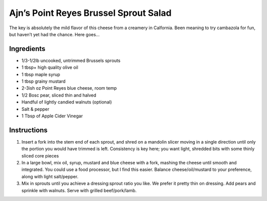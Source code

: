 Ajn’s Point Reyes Brussel Sprout Salad
======================================

The key is absolutely the mild flavor of this cheese from a creamery in
Calfornia. Been meaning to try cambazola for fun, but haven’t yet had
the chance. Here goes…

Ingredients
-----------

-  1/3-1/2lb uncooked, untrimmed Brussels sprouts
-  1 tbsp+ high quality olive oil
-  1 tbsp maple syrup
-  1 tbsp grainy mustard
-  2-3ish oz Point Reyes blue cheese, room temp
-  1/2 Bosc pear, sliced thin and halved
-  Handful of lightly candied walnuts (optional)
-  Salt & pepper
-  1 Tbsp of Apple Cider Vinegar

Instructions
------------

1. Insert a fork into the stem end of each sprout, and shred on a
   mandolin slicer moving in a single direction until only the portion
   you would have trimmed is left. Consistency is key here; you want
   light, shredded bits with some thinly sliced core pieces
2. In a large bowl, mix oil, syrup, mustard and blue cheese with a fork,
   mashing the cheese until smooth and integrated. You could use a food
   processor, but I find this easier. Balance cheese/oil/mustard to your
   preference, along with light salt/pepper.
3. Mix in sprouts until you achieve a dressing:sprout ratio you like. We
   prefer it pretty thin on dressing. Add pears and sprinkle with
   walnuts. Serve with grilled beef/pork/lamb.
